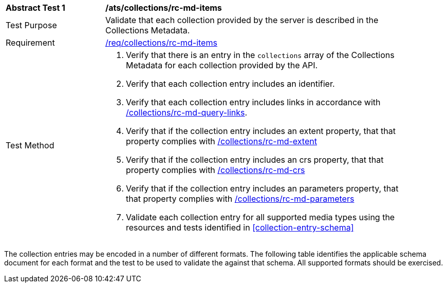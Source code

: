 // [[ats_collections_rc-md-items]]
[width="90%",cols="2,6a"]
|===
^|*Abstract Test {counter:ats-id}* |*/ats/collections/rc-md-items*
^|Test Purpose |Validate that each collection provided by the server is described in the Collections Metadata.
^|Requirement |<<req_collections_rc-md-items,/req/collections/rc-md-items>>
^|Test Method |. Verify that there is an entry in the `collections` array of the Collections Metadata for each collection provided by the API.
. Verify that each collection entry includes an identifier.
. Verify that each collection entry includes links in accordance with <<ats_collections_rc-md-query-links,/collections/rc-md-query-links>>.
. Verify that if the collection entry includes an extent property, that that property complies with <<ats_collections_rc-md-extent,/collections/rc-md-extent>>
. Verify that if the collection entry includes an crs property, that that property complies with <<ats_collections_rc-md-crs,/collections/rc-md-crs>>
. Verify that if the collection entry includes an parameters property, that that property complies with <<ats_collections_rc-md-parameters,/collections/rc-md-parameters>>
. Validate each collection entry for all supported media types using the resources and tests identified in <<collection-entry-schema>>
|===

The collection entries may be encoded in a number of different formats. The following table identifies the applicable schema document for each format and the test to be used to validate the against that schema. All supported formats should be exercised.
